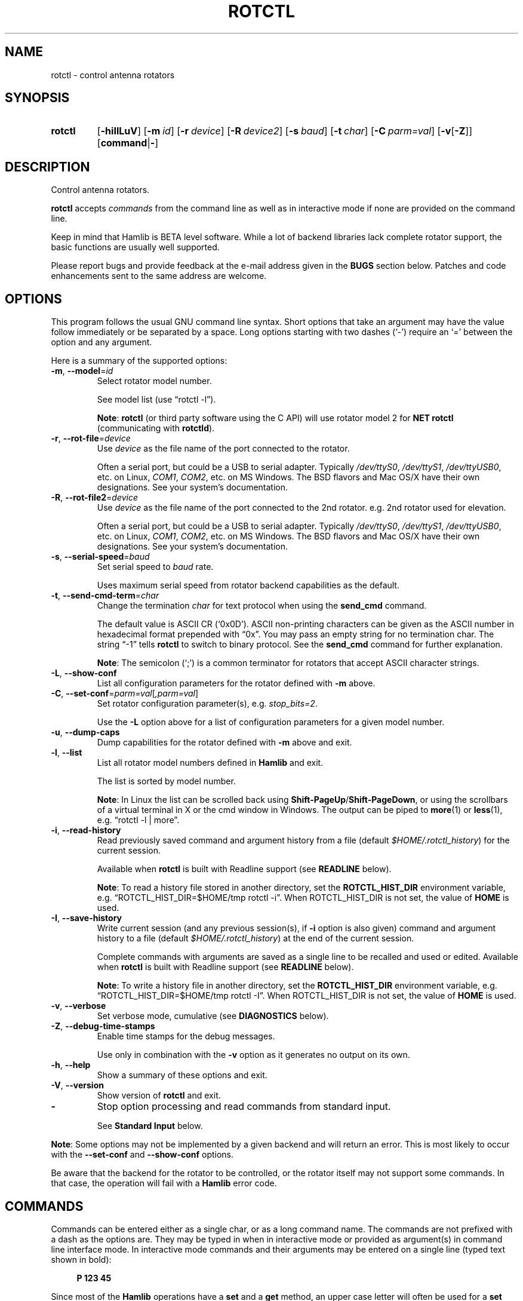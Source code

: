 .\"                                      Hey, EMACS: -*- nroff -*-
.\"
.\" For layout and available macros, see man(7), man-pages(7), groff_man(7)
.\" Please adjust the date whenever revising the manpage.
.\"
.\" Note: Please keep this page in sync with the source, rotctl.c
.\"
.TH ROTCTL "1" "2020-09-09" "Hamlib" "Hamlib Utilities"
.
.
.SH NAME
.
rotctl \- control antenna rotators
.
.
.SH SYNOPSIS
.
.SY rotctl
.OP \-hiIlLuV
.OP \-m id
.OP \-r device
.OP \-R device2
.OP \-s baud
.OP \-t char
.OP \-C parm=val
.RB [ \-v [ \-Z ]]
.RB [ command | \- ]
.YS
.
.
.SH DESCRIPTION
.
Control antenna rotators.
.
.PP
.B rotctl
accepts
.I commands
from the command line as well as in interactive mode if none are provided on
the command line.
.
.PP
Keep in mind that Hamlib is BETA level software.  While a lot of backend
libraries lack complete rotator support, the basic functions are usually well
supported.
.
.PP
Please report bugs and provide feedback at the e-mail address given in the
.B BUGS
section below.  Patches and code enhancements sent to the same address are
welcome.
.
.
.SH OPTIONS
.
This program follows the usual GNU command line syntax.  Short options that
take an argument may have the value follow immediately or be separated by a
space.  Long options starting with two dashes (\(oq\-\(cq) require an
\(oq=\(cq between the option and any argument.
.
.PP
Here is a summary of the supported options:
.
.TP
.BR \-m ", " \-\-model = \fIid\fP
Select rotator model number.
.IP
See model list (use \(lqrotctl -l\(rq).
.IP
.BR Note :
.B rotctl
(or third party software using the C API) will use rotator model 2 for
.B NET rotctl
(communicating with
.BR rotctld ).
.
.TP
.BR \-r ", " \-\-rot\-file = \fIdevice\fP
Use
.I device
as the file name of the port connected to the rotator.
.IP
Often a serial port, but could be a USB to serial adapter.  Typically
.IR /dev/ttyS0 ", " /dev/ttyS1 ", " /dev/ttyUSB0 ,
etc. on Linux,
.IR COM1 ", " COM2 ,
etc. on MS Windows.  The BSD flavors and Mac OS/X have their own designations.
See your system's documentation.
.
.TP
.BR \-R ", " \-\-rot\-file2 = \fIdevice\fP
Use
.I device
as the file name of the port connected to the 2nd rotator.
e.g. 2nd rotator used for elevation.
.IP
Often a serial port, but could be a USB to serial adapter.  Typically
.IR /dev/ttyS0 ", " /dev/ttyS1 ", " /dev/ttyUSB0 ,
etc. on Linux,
.IR COM1 ", " COM2 ,
etc. on MS Windows.  The BSD flavors and Mac OS/X have their own designations.
See your system's documentation.
.
.TP
.BR \-s ", " \-\-serial\-speed = \fIbaud\fP
Set serial speed to
.I baud
rate.
.IP
Uses maximum serial speed from rotator backend capabilities as the default.
.
.TP
.BR \-t ", " \-\-send\-cmd\-term = \fIchar\fP
Change the termination
.I char
for text protocol when using the
.B send_cmd
command.
.IP
The default value is ASCII CR (\(oq0x0D\(cq).  ASCII non-printing characters
can be given as the ASCII number in hexadecimal format prepended with
\(lq0x\(rq.  You may pass an empty string for no termination char.  The string
\(lq\-1\(rq tells
.B rotctl
to switch to binary protocol.  See the
.B send_cmd
command for further explanation.
.IP
.BR Note :
The semicolon (\(oq;\(cq) is a common terminator for rotators that accept
ASCII character strings.
.
.TP
.BR \-L ", " \-\-show\-conf
List all configuration parameters for the rotator defined with
.B \-m
above.
.
.TP
.BR \-C ", " \-\-set\-conf = \fIparm=val\fP [ \fI,parm=val\fP ]
Set rotator configuration parameter(s),  e.g.
.IR stop_bits=2 .
.IP
Use the
.B -L
option above for a list of configuration parameters for a given model number.
.
.TP
.BR \-u ", " \-\-dump\-caps
Dump capabilities for the rotator defined with
.B -m
above and exit.
.
.TP
.BR \-l ", " \-\-list
List all rotator model numbers defined in
.B Hamlib
and exit.
.IP
The list is sorted by model number.
.IP
.BR Note :
In Linux the list can be scrolled back using
.BR Shift-PageUp / Shift-PageDown ,
or using the scrollbars of a virtual terminal in X or the cmd window in
Windows.  The output can be piped to
.BR more (1)
or
.BR less (1),
e.g. \(lqrotctl -l | more\(rq.
.
.TP
.BR \-i ", " \-\-read\-history
Read previously saved command and argument history from a file (default
.IR $HOME/.rotctl_history )
for the current session.
.IP
Available when
.B rotctl
is built with Readline support (see
.B READLINE
below).
.IP
.BR Note :
To read a history file stored in another directory, set the
.B ROTCTL_HIST_DIR
environment variable, e.g. \(lqROTCTL_HIST_DIR=$HOME/tmp rotctl -i\(rq.  When
ROTCTL_HIST_DIR is not set, the value of
.B HOME
is used.
.
.TP
.BR \-I ", " \-\-save\-history
Write current session (and any previous session(s), if
.B -i
option is also given) command and argument history to a file (default
.IR $HOME/.rotctl_history )
at the end of the current session.
.IP
Complete commands with arguments are saved as a single line to be recalled and
used or edited.  Available when
.B rotctl
is built with Readline support (see
.B READLINE
below).
.IP
.BR Note :
To write a history file in another directory, set the
.B ROTCTL_HIST_DIR
environment variable, e.g. \(lqROTCTL_HIST_DIR=$HOME/tmp rotctl -I\(rq.  When
ROTCTL_HIST_DIR is not set, the value of
.B HOME
is used.
.
.TP
.BR \-v ", " \-\-verbose
Set verbose mode, cumulative (see
.B DIAGNOSTICS
below).
.
.TP
.BR \-Z ", " \-\-debug\-time\-stamps
Enable time stamps for the debug messages.
.IP
Use only in combination with the
.B -v
option as it generates no output on its own.
.
.TP
.BR \-h ", " \-\-help
Show a summary of these options and exit.
.
.TP
.BR \-V ", " \-\-version
Show version of
.B rotctl
and exit.
.
.TP
.B \-
Stop option processing and read commands from standard input.
.IP
See
.B Standard Input
below.
.
.PP
.BR Note :
Some options may not be implemented by a given backend and will return an
error.  This is most likely to occur with the
.B \-\-set\-conf
and
.B \-\-show\-conf
options.
.
.PP
Be aware that the backend for the rotator to be controlled, or the rotator
itself may not support some commands.  In that case, the operation will fail
with a
.B Hamlib
error code.
.
.
.SH COMMANDS
.
Commands can be entered either as a single char, or as a long command name.
The commands are not prefixed with a dash as the options are.  They may be
typed in when in interactive mode or provided as argument(s) in command line
interface mode.  In interactive mode commands and their arguments may be
entered on a single line (typed text shown in bold):
.
.PP
.in +4n
.EX
.B P 123 45
.EE
.in
.
.PP
Since most of the
.B Hamlib
operations have a
.BR set " and a " get
method, an upper case letter will often be used for a
.B set
method whereas the corresponding lower case letter refers to the
.B get
method.  Each operation also has a long name; in interactive mode, prepend a
backslash, \(oq\\\(cq, to enter a long command name.
.
.PP
Example: Use \(lq\\get_info\(rq in interactive mode to see the rotator's
information.
.
.IP
.BR Note :
The backend for the rotator to be controlled, or the rotator itself may not
support some commands. In that case, the operation will fail with a
.B Hamlib
error message.
.
.
.SS Standard Input
.
As an alternative to the
.B READLINE
interactive command entry or a single command for each run,
.B rotctl
features a special option where a single dash (\(oq\-\(cq) may be used to read
commands from standard input
.RB ( stdin ).
Commands must be separated by whitespace similar to the commands given on the
command line.  Comments may be added using the \(oq#\(cq character, all text
up until the end of the current line including the \(oq#\(cq character is
ignored.
.
.PP
A simple example:
.
.PP
.in +4n
.EX
.RB $ " cat <<.EOF. >cmds.txt"
.RB > " # File of commands"
.RB > " set_pos 180.0 10.0	# rotate"
.RB > " pause 30  # wait for action to complete"
.RB > " get_pos   # query rotator"
.RB > .EOF.

.RB $ " rotctl -m 1 - <cmds.txt"

set_pos 180.0 10.0
pause 30
get_pos 180.000000
10.000000

$
.EE
.in
.
.
.SS Rotator Commands
.
A summary of commands is included below (In the case of
.B set
commands the quoted italicized string is replaced by the value in the
description.  In the case of
.B get
commands the quoted italicized string is the key name of the value returned.):
.
.TP
.BR Q | q ", exit rotctl"
Exit rotctl in interactive mode.
.IP
When rotctl is controlling the rotator directly, will close the rotator
backend and port.  When rotctl is connected to rotctld (rotator model 2), the
TCP/IP connection to rotctld is closed and rotctld remains running, available
for another TCP/IP network connection.
.
.TP
.BR P ", " set_pos " \(aq" \fIAzimuth\fP "\(aq \(aq" \fIElevation\fP \(aq
Set position.
.IP
.RI \(aq Azimuth \(aq
and
.RI \(aq Elevation \(aq
are floating point values.
.IP
Azimuth can be -180 to 540 depending on the rotator to allow for rotators facing south and the capabilities of the rotator.
.IP
Elevation can be -20 to 210 depending on the rotator.
.IP
For example:
.
.IP
.in +4n
.EX
.B P 163.0 41.0
.EE
.in
.
.IP
.BR Note :
If the rotator does not support setting elevation (most do not) supply
\(lq0.0\(rq for
.RI \(aq Elevation \(aq.
.
.TP
.BR p ", " get_pos
Get position.
.IP
.RI \(aq Azimuth \(aq
and
.RI \(aq Elevation \(aq
are returned as double precision floating point values.
.
.TP
.BR M ", " move " \(aq" \fIDirection\fP "\(aq \(aq" \fISpeed\fP \(aq
Move the rotator in a specific direction at the given rate.
.IP
.RI \(aq Direction \(aq
is an integer or keyword defined as \(oq2\(cq = UP, \(oq4\(cq = DOWN, \(oq8\(cq = LEFT or CCW
and \(oq16\(cq = RIGHT or CW
.IP
.RI \(aq Speed \(aq
is an integer between 1 and 100. Use -1 for no change to current speed.
.IP
.BR Note :
Not all backends that implement the move command use the Speed value.
.
.TP
.BR S ", " stop
Stop the rotator.
.
.TP
.BR K ", " park
Park the rotator.
.
.TP
.BR C ", " set_conf " \(aq" \fIToken\fR "\(aq \(aq" \fIValue\fP \(aq
Set a configuration parameter.
.IP
.RI \(aq Token \(aq
is a string; see the
.B \-C
option and the
.B \-L
output.
.IP
.RI \(aq Value \(aq
is a string of up to 20 characters.
.\" FIXME:  Need to describe the reset parameters available.
.
.TP
.BR R ", " reset " \(aq" \fIReset\fP \(aq
Reset the rotator.
.IP
.RI \(aq Reset \(aq
accepts an integer value of \(oq1\(cq for \(lqReset All\(rq.
.
.TP
.BR _ ", " get_info
Get miscellaneous information about the rotator.
.IP
Returns
.RI \(aq Info \(aq
\(lqModel Name\(rq at present.
.
.TP
.B dump_state
Return certain state information about the rotator backend.
.
.TP
.BR 1 ", " dump_caps
Not a real rot remote command, it just dumps capabilities, i.e. what the
backend knows about this model, and what it can do.
.
.TP
.BR w ", " send_cmd " \(aq" \fICmd\fP \(aq
Send a raw command string to the rotator.
.IP
ASCII CR (or
.B \-\-send\-cmd\-term
value, see
.B \-t
option) is appended automatically at the end of the command for text
protocols.  For binary protocols, enter hexadecimal values as
\(lq\\0xAA\\0xBB\(rq.
.
.
.SS Locator Commands
.
These commands offer conversions of Degrees Minutes Seconds to other formats,
.B Maidenhead
square locator conversions and distance and azimuth conversions.
.
.TP
.BR L ", " lonlat2loc " \(aq" \fILongitude\fP "\(aq \(aq" \fILatitude\fP "\(aq \(aq" "\fILoc Len\fP" \(aq
Returns the
.B Maidenhead
.RI \(aq Locator \(aq
for the given
.RI \(aq Longitude "\(aq and \(aq" Latitude \(aq.
.IP
Floating point values are supplied.  The precision of the returned square is
controlled by
.RI \(aq "Loc Len" \(aq
which should be an even numbered integer value between 2 and 12.
.IP
For example:
.
.IP
.in +4n
.EX
.B L -170.0 -85.0 12
.EE
.in
.
.IP
returns:
.
.IP
.in +4n
.EX
Locator: AA55AA00AA00
.EE
.in
.
.TP
.BR l ", " loc2lonlat " \(aq" \fILocator\fP \(aq
Returns
.RI \(aq Longitude "\(aq and \(aq" Latitude \(aq
in decimal degrees at the approximate center of the requested
.B Maidenhead
grid square.
.IP
.RI \(aq Locator \(aq
can be from 2 to 12 characters in length.
.IP
West longitude is expressed as a negative value.
.IP
South latitude is
expressed as a negative value.
.IP
For example:
.
.IP
.in +4n
.EX
.B l AA55AA00AA00
.EE
.in
.
.IP
returns:
.
.IP
.in +4n
.EX
Longitude: -169.999983 Latitude: -84.999991
.EE
.in
.
.IP
.BR Note :
Despite the use of double precision variables internally, some rounding error
occurs.
.
.TP
.BR D ", " dms2dec " \(aq" \fIDegrees\fP "\(aq \(aq" \fIMinutes\fP "\(aq \(aq" \fISeconds\fP "\(aq \(aq" \fIS/W\fP \(aq
Returns
.RI \(aq "Dec Degrees" \(aq,
a signed floating point value.
.IP
.RI \(aq Degrees "\(aq and \(aq" Minutes \(aq
are integer values.
.IP
.RI \(aq Seconds \(aq
is a floating point value.
.IP
.RI \(aq S/W \(aq
is a flag with \(oq1\(cq indicating South latitude or West longitude and
\(oq0\(cq North or East (the flag is needed as computers don't recognize a
signed zero even though only the
.RI \(aq Degrees \(aq
value is typically signed in DMS notation).
.
.TP
.BR d ", " dec2dms " \(aq" "\fIDec Degrees\fP" \(aq
Returns
.RI \(aq Degrees "\(aq \(aq" Minutes "\(aq \(aq" Seconds "\(aq \(aq" S/W \(aq.
.IP
Values are as in
.B dms2dec
above.
.
.TP
.BR E ", " dmmm2dec " \(aq" \fIDegrees\fP "\(aq \(aq" "\fIDec Minutes\fP" "\(aq \(aq" \fIS/W\fP \(aq
Returns
.RI \(aq "Dec Degrees" \(aq,
a signed floating point value.
.IP
.RI \(aq Degrees \(aq
is an integer value.
.IP
.RI \(aq "Dec Minutes" \(aq
is a floating point value.
.IP
.RI \(aq S/W \(aq
is a flag as in
.B dms2dec
above.
.
.TP
.BR e ", " dec2dmmm " \(aq" "\fIDec Deg\fP" \(aq
Returns
.RI \(aq Degrees "\(aq \(aq" Minutes "\(aq \(aq" S/W \(aq.
.IP
Values are as in
.B dmmm2dec
above.
.
.TP
.BR B ", " qrb " \(aq" "\fILon 1\fP" "\(aq \(aq" "\fILat 1\fP" "\(aq \(aq" "\fILon 2\fP" "\(aq \(aq" "\fILat 2\fP" \(aq
Returns
.RI \(aq Distance "\(aq and \(aq" Azimuth \(aq.
.IP
.RI \(aq Distance \(aq
is in km.
.IP
.RI \(aq Azimuth \(aq
is in degrees.
.IP
Supplied
.IR Lon / Lat
values are signed floating point numbers.
.
.TP
.BR A ", " a_sp2a_lp " \(aq" "\fIShort Path Deg\fP" \(aq
Returns
.RI \(aq "Long Path Deg" \(aq.
.IP
Both the supplied argument and returned value are floating point values within
the range of 0.00 to 360.00.
.IP
.BR Note :
Supplying a negative value will return an error message.
.
.TP
.BR a ", " d_sp2d_lp " \(aq" "\fIShort Path km\fP" \(aq
Returns
.RI \(aq "Long Path km" \(aq.
.IP
Both the supplied argument and returned value are floating point values.
.
.TP
.BR pause " \(aq" \fISeconds\fP \(aq
Pause for the given whole (integer) number of
.RI \(aq Seconds \(aq
before sending the next command to the rotator.
.
.
.SH READLINE
.
If
.B Readline
library development files are found at configure time,
.B rotctl
will be conditonally built with Readline support for command and argument entry.
Readline command key bindings are at their defaults as described in the
.UR https://tiswww.cwru.edu/php/chet/readline/rluserman.html
Readline manual
.UE .
.B rotctl
sets the name \(lqrotctl\(rq which can be used in Conditional Init Constructs
in the Readline Init File
.RI ( $HOME/.inputrc
by default) for custom keybindings unique to
.BR rotctl .
.
.PP
Command history is available with Readline support as described in the
.UR https://tiswww.case.edu/php/chet/readline/history.html#SEC1
Readline History manual
.UE .
Command and argument strings are stored as single lines even when arguments
are prompted for input individually.  Commands and arguments are not validated
and are stored as typed with values separated by a single space.
.
.PP
Normally session history is not saved, however, use of either of the
.BR \-i / \-\-read\-history
or
.BR \-I / \-\-save\-history
options when starting
.B rotctl
will cause any previously saved history to be read in and/or the
current and any previous session history (assuming the
.BR -i " and " -I
options are given together) will be written out when
.B rotctl
is closed.  Each option is mutually exclusive, i.e. either may be given
separately or in combination.  This is useful to save a set of commands and
then read them later but not write the modified history for a consistent set
of test commands in interactive mode, for example.
.
.PP
History is stored in
.I $HOME/.rotctl_history
by default although the destination directory may be changed by setting the
.B ROTCTL_HIST_DIR
environment variable.  When ROTCTL_HIST_DIR is unset, the value of the
.B HOME
environment variable is used instead.  Only the destination directory may be
changed at this time.
.
.PP
If Readline support is not found at configure time the original internal
command handler is used.  Readline is not used for
.B rotctl
commands entered on the command line regardless if Readline support is built
in or not.
.
.PP
.BR Note :
Readline support is not included in the MS Windows 32 or 64 bit binary builds
supplied by the Hamlib Project.  Running
.B rotctl
on the MS Windows platform in the \(oqcmd\(cq shell does give session command
line history, however, it is not saved to disk between sessions.
.
.
.SH DIAGNOSTICS
.
The
.BR \-v ,
.B \-\-verbose
option allows different levels of diagnostics
to be output to
.B stderr
and correspond to \-v for
.BR BUG ,
\-vv for
.BR ERR ,
\-vvv for
.BR WARN ,
\-vvvv for
.BR VERBOSE ,
or \-vvvvv for
.BR TRACE .
.
.PP
A given verbose level is useful for providing needed debugging information to
the email address below.  For example, TRACE output shows all of the values
sent to and received from the radio which is very useful for radio backend
library development and may be requested by the developers.
.
.
.SH EXIT STATUS
.
.B rotctl
exits with:
.
.TP
.B 0
if all operations completed normally;
.
.TP
.B 1
if there was an invalid command line option or argument;
.
.TP
.B 2
if an error was returned by
.BR Hamlib .
.
.
.SH EXAMPLES
.
Start
.B rotctl
for RotorEZ using the first serial port on Linux:
.
.PP
.in +4n
.EX
.RB $ " rotctl -m 401 -r /dev/ttyS0"
.EE
.in
.
.PP
Start
.B rotctl
for RotorEZ using COM2 on MS Windows:
.
.PP
.in +4n
.EX
.RB > " rotctl -m 401 -r COM2"
.EE
.in
.
.PP
Connect to a running
.B rotctld
with rotator model 2 (\(lqNET rotctl\(rq) on the local host and specifying the
TCP port, and querying the position:
.
.PP
.in +4n
.EX
.RB $ " rotctl -m 2 -r localhost:4533 \\get_pos"
.EE
.in
.
.
.SH BUGS
.
Report bugs to:
.IP
.nf
.MT hamlib\-developer@lists.sourceforge.net
Hamlib Developer mailing list
.ME
.fi
.
.
.SH COPYING
.
This file is part of Hamlib, a project to develop a library that simplifies
radio, rotator, and amplifier control functions for developers of software
primarily of interest to radio amateurs and those interested in radio
communications.
.
.PP
Copyright \(co 2001-2011 Stephane Fillod
.br
Copyright \(co 2002-2017 the Hamlib Group (various contributors)
.br
Copyright \(co 2003-2020 Nate Bargmann
.
.PP
This is free software; see the file COPYING for copying conditions.  There is
NO warranty; not even for MERCHANTABILITY or FITNESS FOR A PARTICULAR PURPOSE.
.
.
.SH SEE ALSO
.
.BR less (1),
.BR more (1),
.BR rotctld (1),
.BR hamlib (7)
.
.
.SH COLOPHON
.
Links to the Hamlib Wiki, Git repository, release archives, and daily snapshot
archives are available via
.
.UR http://www.hamlib.org
hamlib.org
.UE .
